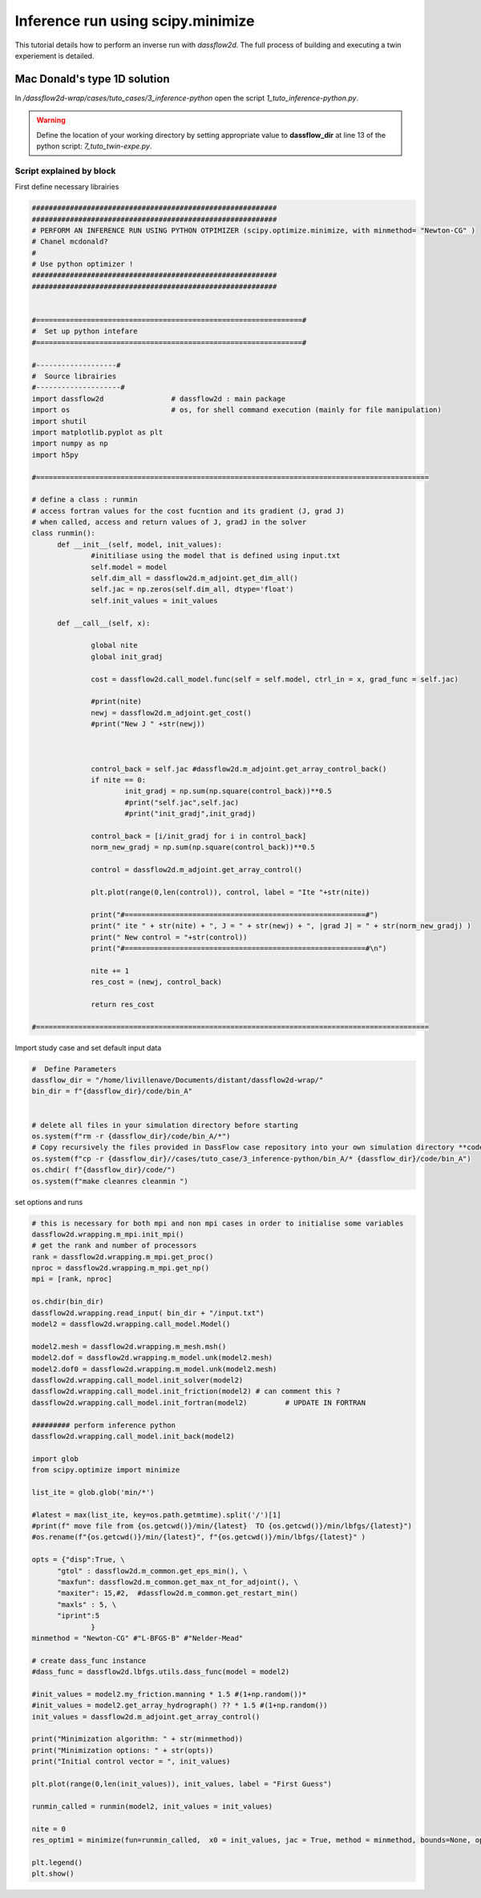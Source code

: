.. _3_inference python:

===================================
Inference run using scipy.minimize
===================================

This tutorial details how to perform an inverse run with `dassflow2d`. The full process of building and executing a twin experiement is detailed.



----------------------------------------------
Mac Donald's type 1D  solution
----------------------------------------------

In `/dassflow2d-wrap/cases/tuto_cases/3_inference-python` open the script `1_tuto_inference-python.py`.


.. dropdown:: 1_tuto_inference-python.py :

  .. code-block:: python
  
    ##########################################################
    ##########################################################
    # PERFORM AN INFERENCE RUN USING PYTHON OTPIMIZER (scipy.optimize.minimize, with minmethod= "Newton-CG" )
    # Chanel mcdonald?
    #
    # Use python optimizer !
    ##########################################################
    ##########################################################


    #===============================================================#
    #  Set up python intefare
    #===============================================================#

    #-------------------#
    #  Source librairies
    #--------------------#
    import dassflow2d                # dassflow2d : main package
    import os                        # os, for shell command execution (mainly for file manipulation)
    import shutil
    import matplotlib.pyplot as plt
    import numpy as np
    import h5py

    #=============================================================================================

    # define a class : runmin
    # access fortran values for the cost fucntion and its gradient (J, grad J)
    # when called, access and return values of J, gradJ in the solver
    class runmin():
    	def __init__(self, model, init_values):
    		#initiliase using the model that is defined using input.txt
    		self.model = model
    		self.dim_all = dassflow2d.m_adjoint.get_dim_all()
    		self.jac = np.zeros(self.dim_all, dtype='float')
    		self.init_values = init_values

    	def __call__(self, x):

    		global nite
    		global init_gradj

    		cost = dassflow2d.call_model.func(self = self.model, ctrl_in = x, grad_func = self.jac)

    		#print(nite)
    		newj = dassflow2d.m_adjoint.get_cost()
    		#print("New J " +str(newj))



    		control_back = self.jac #dassflow2d.m_adjoint.get_array_control_back()
    		if nite == 0:
    			init_gradj = np.sum(np.square(control_back))**0.5
    			#print("self.jac",self.jac)
    			#print("init_gradj",init_gradj)

    		control_back = [i/init_gradj for i in control_back]
    		norm_new_gradj = np.sum(np.square(control_back))**0.5

    		control = dassflow2d.m_adjoint.get_array_control()

    		plt.plot(range(0,len(control)), control, label = "Ite "+str(nite))

    		print("#=========================================================#")
    		print(" ite " + str(nite) + ", J = " + str(newj) + ", |grad J| = " + str(norm_new_gradj) )
    		print(" New control = "+str(control))
    		print("#=========================================================#\n")

    		nite += 1
    		res_cost = (newj, control_back)

    		return res_cost

    #=============================================================================================


    #  Define Parameters
    #----------------------#
    dassflow_dir = "/home/livillenave/Documents/distant/dassflow2d-wrap/"
    bin_dir = f"{dassflow_dir}/code/bin_A"


    # delete all files in your simulation directory before starting
    os.system(f"rm -r {dassflow_dir}/code/bin_A/*")
    # Copy recursively the files provided in DassFlow case repository into your own simulation directory **code/bin_A/**.
    os.system(f"cp -r {dassflow_dir}//cases/tuto_case/3_inference-python/bin_A/* {dassflow_dir}/code/bin_A")
    os.chdir( f"{dassflow_dir}/code/")
    os.system(f"make cleanres cleanmin ")
    #===============================================================#
    #  MAKE INFERENCE
    #===============================================================#



    # this is necessary for both mpi and non mpi cases in order to initialise some variables
    dassflow2d.wrapping.m_mpi.init_mpi()
    # get the rank and number of processors
    rank = dassflow2d.wrapping.m_mpi.get_proc()
    nproc = dassflow2d.wrapping.m_mpi.get_np()
    mpi = [rank, nproc]

    os.chdir(bin_dir)
    dassflow2d.wrapping.read_input( bin_dir + "/input.txt")
    model2 = dassflow2d.wrapping.call_model.Model()

    model2.mesh = dassflow2d.wrapping.m_mesh.msh()
    model2.dof = dassflow2d.wrapping.m_model.unk(model2.mesh)
    model2.dof0 = dassflow2d.wrapping.m_model.unk(model2.mesh)
    dassflow2d.wrapping.call_model.init_solver(model2)
    dassflow2d.wrapping.call_model.init_friction(model2) # can comment this ?
    dassflow2d.wrapping.call_model.init_fortran(model2)         # UPDATE IN FORTRAN

    ######### perform inference python
    dassflow2d.wrapping.call_model.init_back(model2)

    import glob
    from scipy.optimize import minimize

    list_ite = glob.glob('min/*')

    #latest = max(list_ite, key=os.path.getmtime).split('/')[1]
    #print(f" move file from {os.getcwd()}/min/{latest}  TO {os.getcwd()}/min/lbfgs/{latest}")
    #os.rename(f"{os.getcwd()}/min/{latest}", f"{os.getcwd()}/min/lbfgs/{latest}" )

    opts = {"disp":True, \
    		"gtol" : dassflow2d.m_common.get_eps_min(), \
    		"maxfun": dassflow2d.m_common.get_max_nt_for_adjoint(), \
    		"maxiter": 15,#2,  #dassflow2d.m_common.get_restart_min()
    		"maxls" : 5, \
            "iprint":5
    			}
    minmethod = "Newton-CG" #"L-BFGS-B" #"Nelder-Mead"

    	# create dass_func instance
    #dass_func = dassflow2d.lbfgs.utils.dass_func(model = model2)

    #init_values = model2.my_friction.manning * 1.5 #(1+np.random())*
    #init_values = model2.get_array_hydrograph() ?? * 1.5 #(1+np.random())
    init_values = dassflow2d.m_adjoint.get_array_control()

    print("Minimization algorithm: " + str(minmethod))
    print("Minimization options: " + str(opts))
    print("Initial control vector = ", init_values)

    plt.plot(range(0,len(init_values)), init_values, label = "First Guess")

    runmin_called = runmin(model2, init_values = init_values)

    nite = 0
    res_optim1 = minimize(fun=runmin_called,  x0 = init_values, jac = True, method = minmethod, bounds=None, options= opts)

    plt.legend()
    plt.show()





.. warning::

    Define the location of your working directory by setting appropriate value to **dassflow_dir**  at line 13 of the python script: `7_tuto_twin-expe.py`.









++++++++++++++++++++++++++++++++
Script explained by block
++++++++++++++++++++++++++++++++




First define necessary  librairies

.. code-block:: python

  ##########################################################
  ##########################################################
  # PERFORM AN INFERENCE RUN USING PYTHON OTPIMIZER (scipy.optimize.minimize, with minmethod= "Newton-CG" )
  # Chanel mcdonald?
  #
  # Use python optimizer !
  ##########################################################
  ##########################################################


  #===============================================================#
  #  Set up python intefare
  #===============================================================#

  #-------------------#
  #  Source librairies
  #--------------------#
  import dassflow2d                # dassflow2d : main package
  import os                        # os, for shell command execution (mainly for file manipulation)
  import shutil
  import matplotlib.pyplot as plt
  import numpy as np
  import h5py

  #=============================================================================================

  # define a class : runmin
  # access fortran values for the cost fucntion and its gradient (J, grad J)
  # when called, access and return values of J, gradJ in the solver
  class runmin():
  	def __init__(self, model, init_values):
  		#initiliase using the model that is defined using input.txt
  		self.model = model
  		self.dim_all = dassflow2d.m_adjoint.get_dim_all()
  		self.jac = np.zeros(self.dim_all, dtype='float')
  		self.init_values = init_values

  	def __call__(self, x):

  		global nite
  		global init_gradj

  		cost = dassflow2d.call_model.func(self = self.model, ctrl_in = x, grad_func = self.jac)

  		#print(nite)
  		newj = dassflow2d.m_adjoint.get_cost()
  		#print("New J " +str(newj))



  		control_back = self.jac #dassflow2d.m_adjoint.get_array_control_back()
  		if nite == 0:
  			init_gradj = np.sum(np.square(control_back))**0.5
  			#print("self.jac",self.jac)
  			#print("init_gradj",init_gradj)

  		control_back = [i/init_gradj for i in control_back]
  		norm_new_gradj = np.sum(np.square(control_back))**0.5

  		control = dassflow2d.m_adjoint.get_array_control()

  		plt.plot(range(0,len(control)), control, label = "Ite "+str(nite))

  		print("#=========================================================#")
  		print(" ite " + str(nite) + ", J = " + str(newj) + ", |grad J| = " + str(norm_new_gradj) )
  		print(" New control = "+str(control))
  		print("#=========================================================#\n")

  		nite += 1
  		res_cost = (newj, control_back)

  		return res_cost

  #=============================================================================================



Import study case and set default input data

.. code-block:: python

  #  Define Parameters
  dassflow_dir = "/home/livillenave/Documents/distant/dassflow2d-wrap/"
  bin_dir = f"{dassflow_dir}/code/bin_A"


  # delete all files in your simulation directory before starting
  os.system(f"rm -r {dassflow_dir}/code/bin_A/*")
  # Copy recursively the files provided in DassFlow case repository into your own simulation directory **code/bin_A/**.
  os.system(f"cp -r {dassflow_dir}//cases/tuto_case/3_inference-python/bin_A/* {dassflow_dir}/code/bin_A")
  os.chdir( f"{dassflow_dir}/code/")
  os.system(f"make cleanres cleanmin ")


set options and runs


.. code-block:: python3

  # this is necessary for both mpi and non mpi cases in order to initialise some variables
  dassflow2d.wrapping.m_mpi.init_mpi()
  # get the rank and number of processors
  rank = dassflow2d.wrapping.m_mpi.get_proc()
  nproc = dassflow2d.wrapping.m_mpi.get_np()
  mpi = [rank, nproc]

  os.chdir(bin_dir)
  dassflow2d.wrapping.read_input( bin_dir + "/input.txt")
  model2 = dassflow2d.wrapping.call_model.Model()

  model2.mesh = dassflow2d.wrapping.m_mesh.msh()
  model2.dof = dassflow2d.wrapping.m_model.unk(model2.mesh)
  model2.dof0 = dassflow2d.wrapping.m_model.unk(model2.mesh)
  dassflow2d.wrapping.call_model.init_solver(model2)
  dassflow2d.wrapping.call_model.init_friction(model2) # can comment this ?
  dassflow2d.wrapping.call_model.init_fortran(model2)         # UPDATE IN FORTRAN

  ######### perform inference python
  dassflow2d.wrapping.call_model.init_back(model2)

  import glob
  from scipy.optimize import minimize

  list_ite = glob.glob('min/*')

  #latest = max(list_ite, key=os.path.getmtime).split('/')[1]
  #print(f" move file from {os.getcwd()}/min/{latest}  TO {os.getcwd()}/min/lbfgs/{latest}")
  #os.rename(f"{os.getcwd()}/min/{latest}", f"{os.getcwd()}/min/lbfgs/{latest}" )

  opts = {"disp":True, \
  	"gtol" : dassflow2d.m_common.get_eps_min(), \
  	"maxfun": dassflow2d.m_common.get_max_nt_for_adjoint(), \
  	"maxiter": 15,#2,  #dassflow2d.m_common.get_restart_min()
  	"maxls" : 5, \
        "iprint":5
  		}
  minmethod = "Newton-CG" #"L-BFGS-B" #"Nelder-Mead"

  # create dass_func instance
  #dass_func = dassflow2d.lbfgs.utils.dass_func(model = model2)

  #init_values = model2.my_friction.manning * 1.5 #(1+np.random())*
  #init_values = model2.get_array_hydrograph() ?? * 1.5 #(1+np.random())
  init_values = dassflow2d.m_adjoint.get_array_control()

  print("Minimization algorithm: " + str(minmethod))
  print("Minimization options: " + str(opts))
  print("Initial control vector = ", init_values)

  plt.plot(range(0,len(init_values)), init_values, label = "First Guess")

  runmin_called = runmin(model2, init_values = init_values)

  nite = 0
  res_optim1 = minimize(fun=runmin_called,  x0 = init_values, jac = True, method = minmethod, bounds=None, options= opts)

  plt.legend()
  plt.show()
